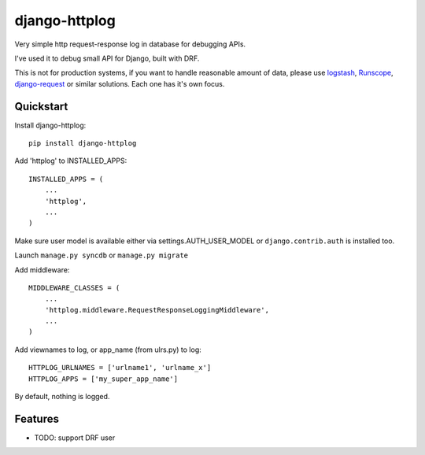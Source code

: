 =============================
django-httplog
=============================

.. image:: https://badge.fury.io/py/django-httplog.png
    :target: http://badge.fury.io/py/django-httplog

.. image:: https://travis-ci.org/futurecolors/django-httplog.png?branch=master
    :target: https://travis-ci.org/futurecolors/django-httplog

.. image:: https://coveralls.io/repos/futurecolors/django-httplog/badge.png?branch=master
    :target: https://coveralls.io/r/futurecolors/django-httplog?branch=master


Very simple http request-response log in database for debugging APIs.

I've used it to debug small API for Django, built with DRF.

.. warning::

This is not for production systems, if you want to handle reasonable amount of
data, please use `logstash`_, `Runscope`_, `django-request`_ or similar solutions.
Each one has it's own focus.

..  _logstash: http://logstash.net/
..  _runscope: https://www.runscope.com/
..  _django-request: https://github.com/kylef/django-request


Quickstart
----------

Install django-httplog::

    pip install django-httplog

Add 'httplog' to INSTALLED_APPS::

    INSTALLED_APPS = (
        ...
        'httplog',
        ...
    )

Make sure user model is available either via settings.AUTH_USER_MODEL or
``django.contrib.auth`` is installed too.

Launch  ``manage.py syncdb`` or ``manage.py migrate``

Add middleware::

    MIDDLEWARE_CLASSES = (
        ...
        'httplog.middleware.RequestResponseLoggingMiddleware',
        ...
    )

Add viewnames to log, or app_name (from ulrs.py) to log::

    HTTPLOG_URLNAMES = ['urlname1', 'urlname_x']
    HTTPLOG_APPS = ['my_super_app_name']

By default, nothing is logged.

Features
--------

* TODO: support DRF user
